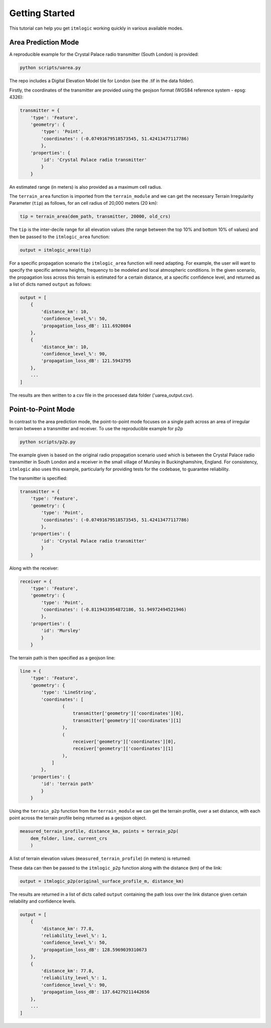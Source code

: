 ===============
Getting Started
===============

This tutorial can help you get ``itmlogic`` working quickly in various available modes.

Area Prediction Mode
--------------------

A reproducible example for the Crystal Palace radio transmitter (South London) is provided:

.. code-block:: python

    python scripts/uarea.py

The repo includes a Digital Elevation Model tile for London (see the .tif in the data folder).

Firstly, the coordinates of the transmitter are provided using the geojson format (WGS84
reference system - epsg: 4326):

.. code-block:: python

    transmitter = {
        'type': 'Feature',
        'geometry': {
            'type': 'Point',
            'coordinates': (-0.07491679518573545, 51.42413477117786)
            },
        'properties': {
            'id': 'Crystal Palace radio transmitter'
            }
        }

An estimated range (in meters) is also provided as a maximum cell radius.

The ``terrain_area`` function is imported from the ``terrain_module`` and we can get the
necessary Terrain Irregularity Parameter (``tip``) as follows, for an cell radius of 20,000
meters (20 km):

.. code-block:: python

    tip = terrain_area(dem_path, transmitter, 20000, old_crs)

The ``tip`` is the inter-decile range for all elevation values (the range between the top
10% and bottom 10% of values) and then be passed to the ``itmlogic_area`` function:

.. code-block:: python

    output = itmlogic_area(tip)

For a specific propagation scenario the ``itmlogic_area`` function will need adapting. For
example, the user will want to specify the specific antenna heights, frequency to be modeled
and local atmospheric conditions. In the given scenario, the propagation loss across this
terrain is estimated for a certain distance, at a specific confidence level, and returned
as a list of dicts named ``output`` as follows:

.. code-block:: python

    output = [
        {
            'distance_km': 10,
            'confidence_level_%': 50,
            'propagation_loss_dB': 111.6920084
        },
        {
            'distance_km': 10,
            'confidence_level_%': 90,
            'propagation_loss_dB': 121.5943795
        },
        ...
    ]

The results are then written to a csv file in the processed data folder ('uarea_output.csv).

Point-to-Point Mode
-------------------

In contrast to the area prediction mode, the point-to-point mode focuses on a single path
across an area of irregular terrain between a transmitter and receiver. To use the
reproducible example for p2p

.. code-block:: python

    python scripts/p2p.py

The example given is based on the original radio propagation scenario used which is between
the Crystal Palace radio transmitter in South London and a receiver in the small village of
Mursley in Buckinghamshire, England. For consistency, ``itmlogic`` also uses this example,
particularly for providing tests for the codebase, to guarantee reliability.

The transmitter is specified:

.. code-block:: python

    transmitter = {
        'type': 'Feature',
        'geometry': {
            'type': 'Point',
            'coordinates': (-0.07491679518573545, 51.42413477117786)
            },
        'properties': {
            'id': 'Crystal Palace radio transmitter'
            }
        }

Along with the receiver:

.. code-block:: python

    receiver = {
        'type': 'Feature',
        'geometry': {
            'type': 'Point',
            'coordinates': (-0.8119433954872186, 51.94972494521946)
            },
        'properties': {
            'id': 'Mursley'
            }
        }

The terrain path is then specified as a geojson line:

.. code-block:: python

    line = {
        'type': 'Feature',
        'geometry': {
            'type': 'LineString',
            'coordinates': [
                    (
                        transmitter['geometry']['coordinates'][0],
                        transmitter['geometry']['coordinates'][1]
                    ),
                    (
                        receiver['geometry']['coordinates'][0],
                        receiver['geometry']['coordinates'][1]
                    ),
                ]
            },
        'properties': {
            'id': 'terrain path'
            }
        }

Using the ``terrain_p2p`` function from the ``terrain_module`` we can get the terrain
profile, over a set distance, with each point across the terrain profile being returned as a
geojson object.

.. code-block:: python

    measured_terrain_profile, distance_km, points = terrain_p2p(
        dem_folder, line, current_crs
        )

A list of terrain elevation values (``measured_terrain_profile``) (in meters) is returned:

.. code-block:: python
    measured_terrain_profile = [
        109, 66, 28, 48, 29, 32, 29, 20, 13, 9...
        ]

These data can then be passed to the ``itmlogic_p2p`` function along with the distance (km)
of the link:

.. code-block:: python

    output = itmlogic_p2p(original_surface_profile_m, distance_km)

The results are returned in a list of dicts called ``output`` containing the path loss over
the link distance given certain reliability and confidence levels.

.. code-block:: python

    output = [
        {
            'distance_km': 77.8,
            'reliability_level_%': 1,
            'confidence_level_%': 50,
            'propagation_loss_dB': 128.5969039310673
        },
        {
            'distance_km': 77.8,
            'reliability_level_%': 1,
            'confidence_level_%': 90,
            'propagation_loss_dB': 137.64279211442656
        },
        ...
    ]
